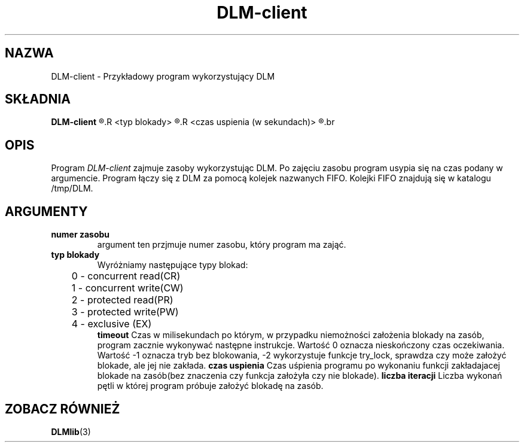 .\" Autorzy Marcin Cieślikowski Paweł Goździkowski Marek Jasiński
.TH DLM-client 1 "" "" "wersja 1.0"
.SH NAZWA
DLM-client \- Przykładowy program wykorzystujący DLM
.SH SKŁADNIA
.B DLM-client
.R <numer zasobu>
.R <typ blokady>
.R <timeout (w milisekundach)>
.R <czas uspienia (w sekundach)>
.R <liczba iteracji>
.br
.SH OPIS
Program 
.I DLM-client
zajmuje zasoby wykorzystując DLM. Po zajęciu zasobu program usypia się na
czas podany w argumencie. Program łączy się z DLM za pomocą kolejek nazwanych FIFO.
Kolejki FIFO znajdują się w katalogu /tmp/DLM. 

.SH ARGUMENTY
.TP
.B numer zasobu
argument ten przjmuje numer zasobu, który program ma zająć.
.TP
.B typ blokady
Wyróżniamy następujące typy blokad:
.nf
	0 - concurrent read(CR)
	1 - concurrent write(CW)
	2 - protected read(PR)
	3 - protected write(PW)
	4 - exclusive (EX)
.fi
.B timeout
Czas w milisekundach po którym, w przypadku niemożności założenia blokady na zasób, program zacznie wykonywać następne instrukcje. Wartość 0 oznacza nieskończony czas oczekiwania. Wartość -1 oznacza tryb bez blokowania,
-2 wykorzystuje funkcje try_lock, sprawdza czy może założyć blokade, ale jej nie zakłada.
.B czas uspienia
Czas uśpienia programu po wykonaniu funkcji zakładajacej blokade na zasób(bez znaczenia czy funkcja założyła czy nie blokade).
.B liczba iteracji
Liczba wykonań pętli w której program próbuje założyć blokadę na zasób.

.SH "ZOBACZ RÓWNIEŻ"
.BR DLMlib (3)
